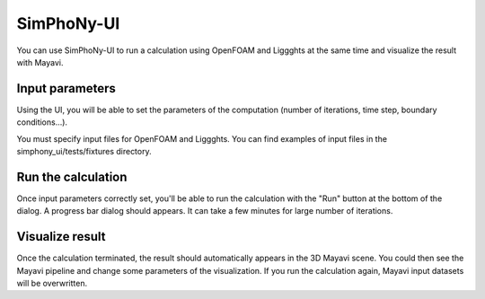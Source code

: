 SimPhoNy-UI
===========

You can use SimPhoNy-UI to run a calculation using OpenFOAM and Liggghts at the same time
and visualize the result with Mayavi.

Input parameters
----------------

Using the UI, you will be able to set the parameters of the computation (number of
iterations, time step, boundary conditions...).

You must specify input files for OpenFOAM and Liggghts. You can find
examples of input files in the simphony_ui/tests/fixtures directory.

Run the calculation
-------------------

Once input parameters correctly set, you'll be able to run the calculation with
the "Run" button at the bottom of the dialog. A progress bar dialog should appears.
It can take a few minutes for large number of iterations.

Visualize result
----------------

Once the calculation terminated, the result should automatically appears in the 3D
Mayavi scene. You could then see the Mayavi pipeline and change some parameters of
the visualization.
If you run the calculation again, Mayavi input datasets will be overwritten.